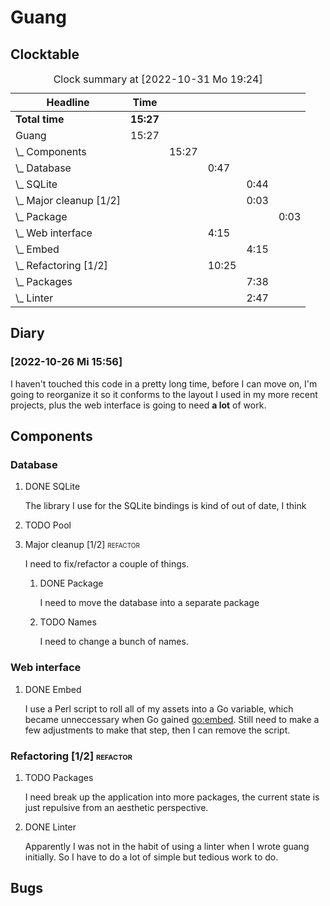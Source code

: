 # -*- mode: org; fill-column: 78; -*-
# Time-stamp: <2022-10-31 19:24:43 krylon>
#
#+TAGS: optimize(o) refactor(r) bug(b) feature(f) architecture(a)
#+TAGS: web(w) database(d) javascript(j)
#+TODO: TODO(t) IMPLEMENT(i) TEST(e) RESEARCH(r) | DONE(d)
#+TODO: MEDITATE(m) PLANNING(p) REFINE(n) | FAILED(f) CANCELLED(c) SUSPENDED(s)
#+TODO: EXPERIMENT(x) |
#+PRIORITIES: A G D

* Guang
** Clocktable
   #+BEGIN: clocktable :scope file :maxlevel 20
   #+CAPTION: Clock summary at [2022-10-31 Mo 19:24]
   | Headline                    | Time    |       |       |      |      |
   |-----------------------------+---------+-------+-------+------+------|
   | *Total time*                | *15:27* |       |       |      |      |
   |-----------------------------+---------+-------+-------+------+------|
   | Guang                       | 15:27   |       |       |      |      |
   | \_  Components              |         | 15:27 |       |      |      |
   | \_    Database              |         |       |  0:47 |      |      |
   | \_      SQLite              |         |       |       | 0:44 |      |
   | \_      Major cleanup [1/2] |         |       |       | 0:03 |      |
   | \_        Package           |         |       |       |      | 0:03 |
   | \_    Web interface         |         |       |  4:15 |      |      |
   | \_      Embed               |         |       |       | 4:15 |      |
   | \_    Refactoring [1/2]     |         |       | 10:25 |      |      |
   | \_      Packages            |         |       |       | 7:38 |      |
   | \_      Linter              |         |       |       | 2:47 |      |
   #+END:
** Diary
*** [2022-10-26 Mi 15:56]
    I haven't touched this code in a pretty long time, before I can move on,
    I'm going to reorganize it so it conforms to the layout I used in my more
    recent projects, plus the web interface is going to need *a lot* of work.
** Components
*** Database
**** DONE SQLite
     CLOSED: [2022-10-27 Do 18:36]
     :LOGBOOK:
     CLOCK: [2022-10-27 Do 17:52]--[2022-10-27 Do 18:36] =>  0:44
     :END:
     The library I use for the SQLite bindings is kind of out of date, I think
**** TODO Pool
**** Major cleanup [1/2]                                           :refactor:
     I need to fix/refactor a couple of things.
***** DONE Package
      CLOSED: [2022-10-27 Do 19:45]
      :LOGBOOK:
      CLOCK: [2022-10-27 Do 19:41]--[2022-10-27 Do 19:44] =>  0:03
      :END:
      I need to move the database into a separate package
***** TODO Names
      I need to change a bunch of names.
*** Web interface
**** DONE Embed
     CLOSED: [2022-10-26 Mi 20:42]
     :LOGBOOK:
     CLOCK: [2022-10-26 Mi 16:27]--[2022-10-26 Mi 20:42] =>  4:15
     :END:
     I use a Perl script to roll all of my assets into a Go variable, which
     became unneccessary when Go gained go:embed. Still need to make a few
     adjustments to make that step, then I can remove the script.
*** Refactoring [1/2]                                              :refactor:
**** TODO Packages
     :LOGBOOK:
     CLOCK: [2022-10-29 Sa 18:01]--[2022-10-30 So 00:33] =>  6:32
     CLOCK: [2022-10-27 Do 19:45]--[2022-10-27 Do 20:51] =>  1:06
     :END:
     I need break up the application into more packages, the current state is
     just repulsive from an aesthetic perspective.
**** DONE Linter
     CLOSED: [2022-10-31 Mo 19:24]
     :LOGBOOK:
     CLOCK: [2022-10-31 Mo 18:11]--[2022-10-31 Mo 19:24] =>  1:13
     CLOCK: [2022-10-30 So 20:25]--[2022-10-30 So 21:59] =>  1:34
     :END:
     Apparently I was not in the habit of using a linter when I wrote guang
     initially. So I have to do a lot of simple but tedious work to do.
** Bugs
